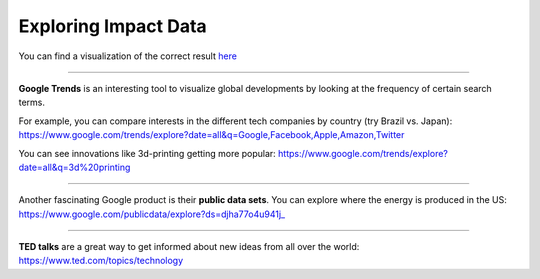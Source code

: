 ..  Copyright (C)  Mark Guzdial, Barbara Ericson, Briana Morrison
    Permission is granted to copy, distribute and/or modify this document
    under the terms of the GNU Free Documentation License, Version 1.3 or
    any later version published by the Free Software Foundation; with
    Invariant Sections being Forward, Prefaces, and Contributor List,
    no Front-Cover Texts, and no Back-Cover Texts.  A copy of the license
    is included in the section entitled "GNU Free Documentation License".



Exploring Impact Data
=====================

.. index:: Global Impact

.. parsonsprob:: 21_1_1_impact
   :numbered: left
   :adaptive:

   Sort the following technological innovations by the number of **human interactions** they have each second. (Sort from most to least.)
  
   -----
   Emails sent
   =====
   Facebook likes
   =====
   YouTube Videos viewed
   =====
   Google searches made
   =====
   Dropbox files uploaded
   =====
   Tweets tweeted
   =====
   Skype calls made
   =====
   Tumblr posts posted

You can find a visualization of the correct result `here <http://onesecond.designly.com/>`_

__________________

**Google Trends** is an interesting tool to visualize global developments by looking at the frequency of certain search terms.

For example, you can compare interests in the different tech companies by country (try Brazil vs. Japan):
https://www.google.com/trends/explore?date=all&q=Google,Facebook,Apple,Amazon,Twitter

You can see innovations like 3d-printing getting more popular:
https://www.google.com/trends/explore?date=all&q=3d%20printing

__________________

Another fascinating Google product is their **public data sets**.
You can explore where the energy is produced in the US:
https://www.google.com/publicdata/explore?ds=djha77o4u941j_

__________________

**TED talks** are a great way to get informed about new ideas from all over the world:
https://www.ted.com/topics/technology
